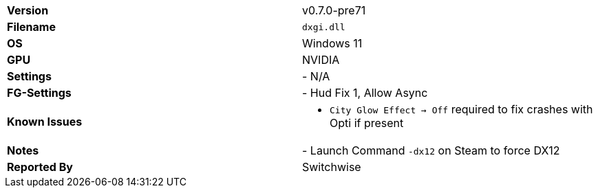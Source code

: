 [cols="1,1"]
|===
|**Version**
|v0.7.0-pre71

|**Filename**
|`dxgi.dll`

|**OS**
|Windows 11

|**GPU**
|NVIDIA 

|**Settings**
|- N/A

|**FG-Settings**
|- Hud Fix 1, Allow Async

|**Known Issues**
a|
* `City Glow Effect -> Off` required to fix crashes with Opti if present

|**Notes**
|- Launch Command `-dx12` on Steam to force DX12

|**Reported By**
|Switchwise
|===
